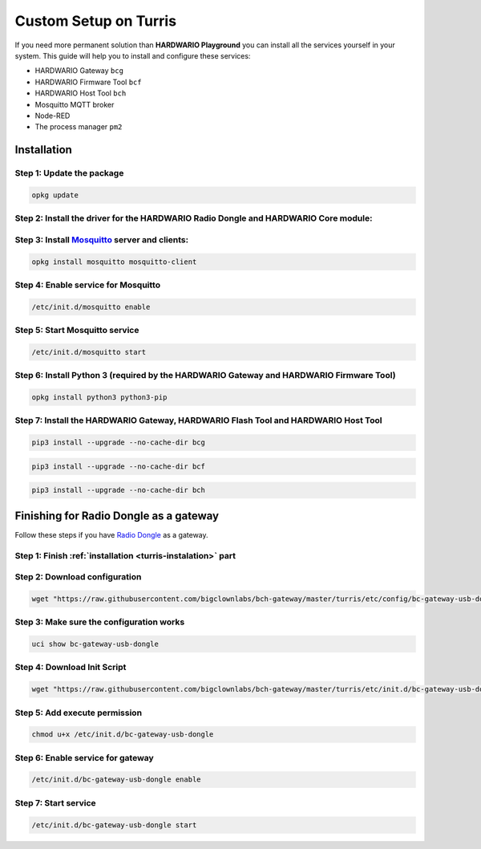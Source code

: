 ######################
Custom Setup on Turris
######################

If you need more permanent solution than **HARDWARIO Playground** you can install all the services yourself in your system.
This guide will help you to install and configure these services:

- HARDWARIO Gateway ``bcg``
- HARDWARIO Firmware Tool ``bcf``
- HARDWARIO Host Tool ``bch``
- Mosquitto MQTT broker
- Node-RED
- The process manager ``pm2``

.. _turris-instalation:

************
Installation
************

Step 1: Update the package
**************************

.. code-block:: console

    opkg update

Step 2: Install the driver for the HARDWARIO Radio Dongle and HARDWARIO Core module:
************************************************************************************

.. code-block:: console
    :linenos:

    opkg install kmod-usb-serial-ftdi kmod-usb-acm
    insmod ftdi_sio
    insmod cdc_acm

Step 3: Install `Mosquitto <https://mosquitto.org>`_ server and clients:
************************************************************************

.. code-block:: console

    opkg install mosquitto mosquitto-client

Step 4: Enable service for Mosquitto
************************************

.. code-block:: console

    /etc/init.d/mosquitto enable

Step 5: Start Mosquitto service
*******************************

.. code-block:: console

    /etc/init.d/mosquitto start

Step 6: Install Python 3 (required by the HARDWARIO Gateway and HARDWARIO Firmware Tool)
****************************************************************************************

.. code-block:: console

    opkg install python3 python3-pip

Step 7: Install the HARDWARIO Gateway, HARDWARIO Flash Tool and HARDWARIO Host Tool
***********************************************************************************

.. code-block:: console

    pip3 install --upgrade --no-cache-dir bcg

.. code-block:: console

    pip3 install --upgrade --no-cache-dir bcf

.. code-block:: console

    pip3 install --upgrade --no-cache-dir bch

***************************************
Finishing for Radio Dongle as a gateway
***************************************

Follow these steps if you have `Radio Dongle <https://shop.hardwario.com/radio-dongle/>`_ as a gateway.

Step 1: Finish :ref:`installation <turris-instalation>` part
************************************************************

Step 2: Download configuration
******************************

.. code-block:: console

    wget "https://raw.githubusercontent.com/bigclownlabs/bch-gateway/master/turris/etc/config/bc-gateway-usb-dongle" -O /etc/config/bc-gateway-usb-dongle

Step 3: Make sure the configuration works
*****************************************

.. code-block:: console

    uci show bc-gateway-usb-dongle

Step 4: Download Init Script
****************************

.. code-block:: console

    wget "https://raw.githubusercontent.com/bigclownlabs/bch-gateway/master/turris/etc/init.d/bc-gateway-usb-dongle" -O /etc/init.d/bc-gateway-usb-dongle

Step 5: Add execute permission
******************************

.. code-block:: console

    chmod u+x /etc/init.d/bc-gateway-usb-dongle

Step 6: Enable service for gateway
**********************************

.. code-block:: console

    /etc/init.d/bc-gateway-usb-dongle enable

Step 7: Start service
*********************

.. code-block:: console

    /etc/init.d/bc-gateway-usb-dongle start
